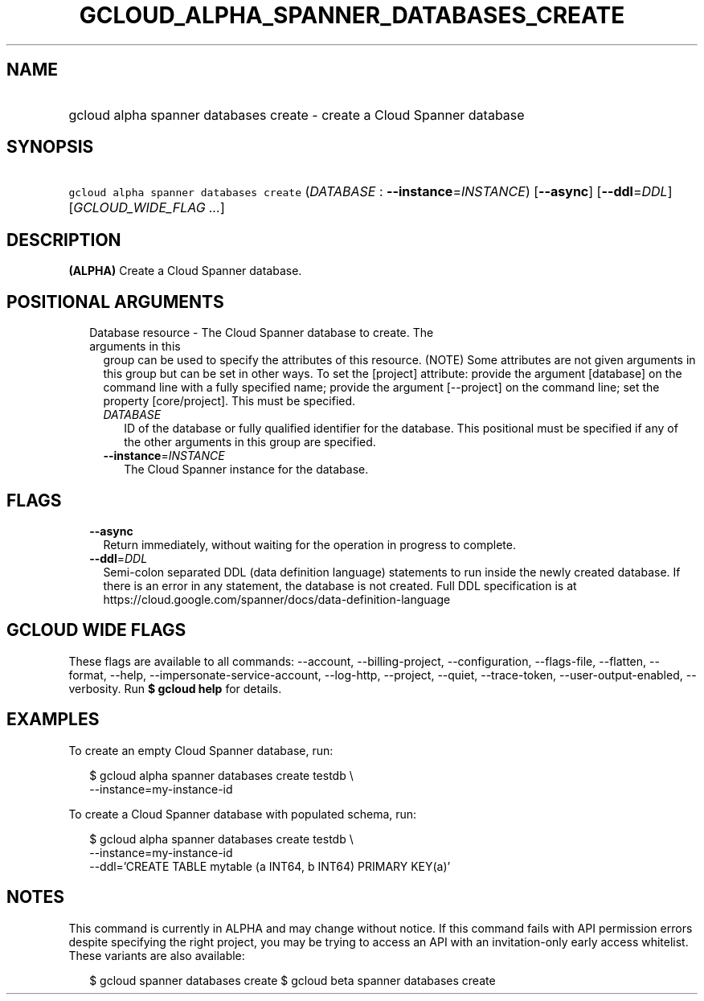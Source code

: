 
.TH "GCLOUD_ALPHA_SPANNER_DATABASES_CREATE" 1



.SH "NAME"
.HP
gcloud alpha spanner databases create \- create a Cloud Spanner database



.SH "SYNOPSIS"
.HP
\f5gcloud alpha spanner databases create\fR (\fIDATABASE\fR\ :\ \fB\-\-instance\fR=\fIINSTANCE\fR) [\fB\-\-async\fR] [\fB\-\-ddl\fR=\fIDDL\fR] [\fIGCLOUD_WIDE_FLAG\ ...\fR]



.SH "DESCRIPTION"

\fB(ALPHA)\fR Create a Cloud Spanner database.



.SH "POSITIONAL ARGUMENTS"

.RS 2m
.TP 2m

Database resource \- The Cloud Spanner database to create. The arguments in this
group can be used to specify the attributes of this resource. (NOTE) Some
attributes are not given arguments in this group but can be set in other ways.
To set the [project] attribute: provide the argument [database] on the command
line with a fully specified name; provide the argument [\-\-project] on the
command line; set the property [core/project]. This must be specified.

.RS 2m
.TP 2m
\fIDATABASE\fR
ID of the database or fully qualified identifier for the database. This
positional must be specified if any of the other arguments in this group are
specified.

.TP 2m
\fB\-\-instance\fR=\fIINSTANCE\fR
The Cloud Spanner instance for the database.


.RE
.RE
.sp

.SH "FLAGS"

.RS 2m
.TP 2m
\fB\-\-async\fR
Return immediately, without waiting for the operation in progress to complete.

.TP 2m
\fB\-\-ddl\fR=\fIDDL\fR
Semi\-colon separated DDL (data definition language) statements to run inside
the newly created database. If there is an error in any statement, the database
is not created. Full DDL specification is at
https://cloud.google.com/spanner/docs/data\-definition\-language


.RE
.sp

.SH "GCLOUD WIDE FLAGS"

These flags are available to all commands: \-\-account, \-\-billing\-project,
\-\-configuration, \-\-flags\-file, \-\-flatten, \-\-format, \-\-help,
\-\-impersonate\-service\-account, \-\-log\-http, \-\-project, \-\-quiet,
\-\-trace\-token, \-\-user\-output\-enabled, \-\-verbosity. Run \fB$ gcloud
help\fR for details.



.SH "EXAMPLES"

To create an empty Cloud Spanner database, run:

.RS 2m
$ gcloud alpha spanner databases create testdb \e
    \-\-instance=my\-instance\-id
.RE

To create a Cloud Spanner database with populated schema, run:

.RS 2m
$ gcloud alpha spanner databases create testdb \e
    \-\-instance=my\-instance\-id
    \-\-ddl='CREATE TABLE mytable (a INT64, b INT64) PRIMARY KEY(a)'
.RE



.SH "NOTES"

This command is currently in ALPHA and may change without notice. If this
command fails with API permission errors despite specifying the right project,
you may be trying to access an API with an invitation\-only early access
whitelist. These variants are also available:

.RS 2m
$ gcloud spanner databases create
$ gcloud beta spanner databases create
.RE

